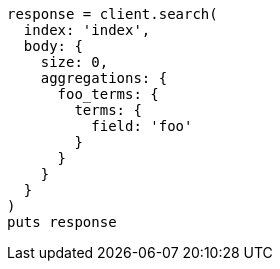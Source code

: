 [source, ruby]
----
response = client.search(
  index: 'index',
  body: {
    size: 0,
    aggregations: {
      foo_terms: {
        terms: {
          field: 'foo'
        }
      }
    }
  }
)
puts response
----
